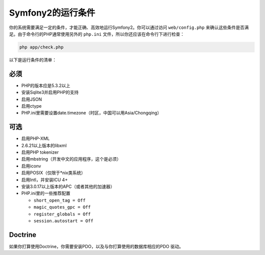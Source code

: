 .. index::
   single: Requirements
   
Symfony2的运行条件
==================

你的系统需要满足一定的条件，才能正确、高效地运行Symfony2。你可以通过访问 ``web/config.php`` 来确认这些条件是否满足。由于命令行的PHP通常使用另外的 ``php.ini`` 文件，所以你还应该在命令行下进行检查：

.. code-block:: bash

    php app/check.php

以下是运行条件的清单：

必须
----

* PHP的版本应是5.3.2以上
* 安装Sqlite3并启用PHP的支持
* 启用JSON
* 启用ctype
* PHP.ini里需要设置date.timezone（时区，中国可以用Asia/Chongqing）

可选
----

* 启用PHP-XML
* 2.6.21以上版本的libxml
* 启用PHP tokenizer
* 启用mbstring（开发中文的应用程序，这个是必须）
* 启用iconv
* 启用POSIX（仅限于\*nix类系统）
* 启用Intl，并安装ICU 4+
* 安装3.0.17以上版本的APC（或者其他的加速器）
* PHP.ini里的一些推荐配置

  * ``short_open_tag = Off``
  * ``magic_quotes_gpc = Off``
  * ``register_globals = Off``
  * ``session.autostart = Off``

Doctrine
--------

如果你打算使用Doctrine，你需要安装PDO，以及与你打算使用的数据库相应的PDO
驱动。
